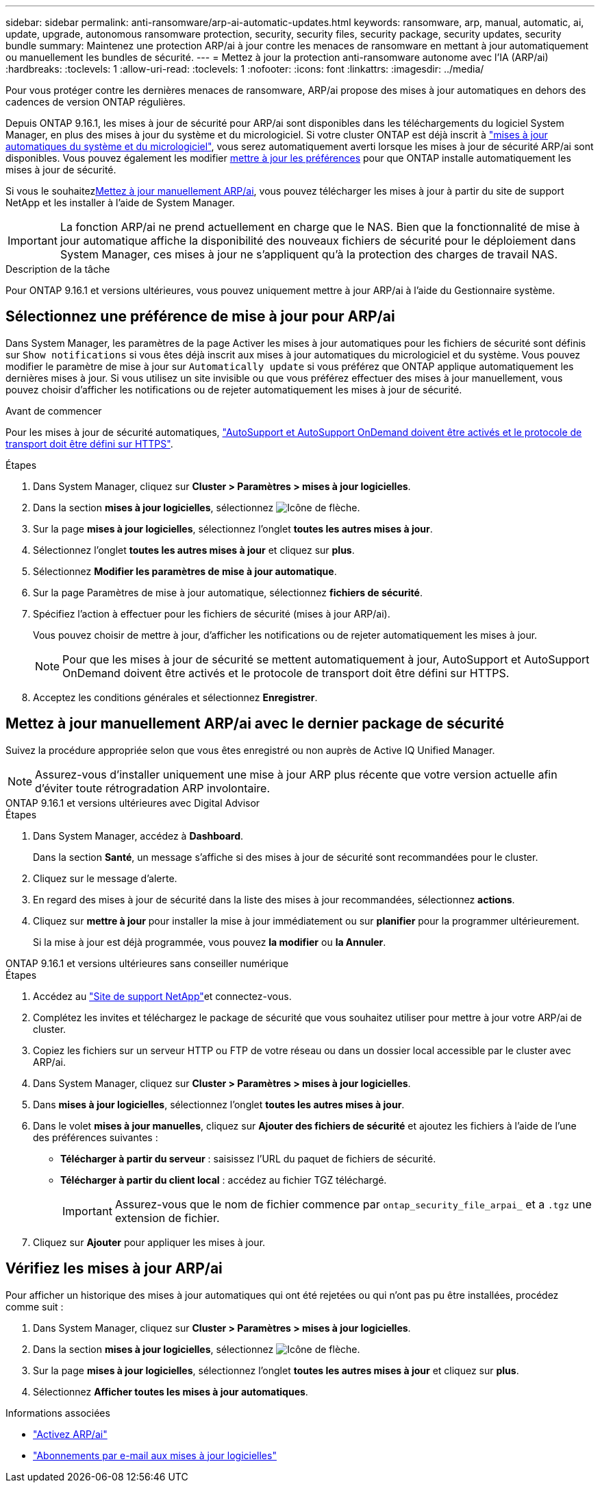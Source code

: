 ---
sidebar: sidebar 
permalink: anti-ransomware/arp-ai-automatic-updates.html 
keywords: ransomware, arp, manual, automatic, ai, update, upgrade, autonomous ransomware protection, security, security files, security package, security updates, security bundle 
summary: Maintenez une protection ARP/ai à jour contre les menaces de ransomware en mettant à jour automatiquement ou manuellement les bundles de sécurité. 
---
= Mettez à jour la protection anti-ransomware autonome avec l'IA (ARP/ai)
:hardbreaks:
:toclevels: 1
:allow-uri-read: 
:toclevels: 1
:nofooter: 
:icons: font
:linkattrs: 
:imagesdir: ../media/


[role="lead"]
Pour vous protéger contre les dernières menaces de ransomware, ARP/ai propose des mises à jour automatiques en dehors des cadences de version ONTAP régulières.

Depuis ONTAP 9.16.1, les mises à jour de sécurité pour ARP/ai sont disponibles dans les téléchargements du logiciel System Manager, en plus des mises à jour du système et du micrologiciel. Si votre cluster ONTAP est déjà inscrit à link:../update/enable-automatic-updates-task.html["mises à jour automatiques du système et du micrologiciel"], vous serez automatiquement averti lorsque les mises à jour de sécurité ARP/ai sont disponibles. Vous pouvez également les modifier <<Sélectionnez une préférence de mise à jour pour ARP/ai,mettre à jour les préférences>> pour que ONTAP installe automatiquement les mises à jour de sécurité.

Si vous le souhaitez<<Mettez à jour manuellement ARP/ai avec le dernier package de sécurité,Mettez à jour manuellement ARP/ai>>, vous pouvez télécharger les mises à jour à partir du site de support NetApp et les installer à l'aide de System Manager.


IMPORTANT: La fonction ARP/ai ne prend actuellement en charge que le NAS. Bien que la fonctionnalité de mise à jour automatique affiche la disponibilité des nouveaux fichiers de sécurité pour le déploiement dans System Manager, ces mises à jour ne s'appliquent qu'à la protection des charges de travail NAS.

.Description de la tâche
Pour ONTAP 9.16.1 et versions ultérieures, vous pouvez uniquement mettre à jour ARP/ai à l'aide du Gestionnaire système.



== Sélectionnez une préférence de mise à jour pour ARP/ai

Dans System Manager, les paramètres de la page Activer les mises à jour automatiques pour les fichiers de sécurité sont définis sur `Show notifications` si vous êtes déjà inscrit aux mises à jour automatiques du micrologiciel et du système. Vous pouvez modifier le paramètre de mise à jour sur `Automatically update` si vous préférez que ONTAP applique automatiquement les dernières mises à jour. Si vous utilisez un site invisible ou que vous préférez effectuer des mises à jour manuellement, vous pouvez choisir d'afficher les notifications ou de rejeter automatiquement les mises à jour de sécurité.

.Avant de commencer
Pour les mises à jour de sécurité automatiques, https://docs.netapp.com/us-en/ontap/system-admin/setup-autosupport-task.html["AutoSupport et AutoSupport OnDemand doivent être activés et le protocole de transport doit être défini sur HTTPS"].

.Étapes
. Dans System Manager, cliquez sur *Cluster > Paramètres > mises à jour logicielles*.
. Dans la section *mises à jour logicielles*, sélectionnez image:icon_arrow.gif["Icône de flèche"].
. Sur la page *mises à jour logicielles*, sélectionnez l'onglet *toutes les autres mises à jour*.
. Sélectionnez l'onglet *toutes les autres mises à jour* et cliquez sur *plus*.
. Sélectionnez *Modifier les paramètres de mise à jour automatique*.
. Sur la page Paramètres de mise à jour automatique, sélectionnez *fichiers de sécurité*.
. Spécifiez l'action à effectuer pour les fichiers de sécurité (mises à jour ARP/ai).
+
Vous pouvez choisir de mettre à jour, d'afficher les notifications ou de rejeter automatiquement les mises à jour.

+

NOTE: Pour que les mises à jour de sécurité se mettent automatiquement à jour, AutoSupport et AutoSupport OnDemand doivent être activés et le protocole de transport doit être défini sur HTTPS.

. Acceptez les conditions générales et sélectionnez *Enregistrer*.




== Mettez à jour manuellement ARP/ai avec le dernier package de sécurité

Suivez la procédure appropriée selon que vous êtes enregistré ou non auprès de Active IQ Unified Manager.


NOTE: Assurez-vous d'installer uniquement une mise à jour ARP plus récente que votre version actuelle afin d'éviter toute rétrogradation ARP involontaire.

[role="tabbed-block"]
====
.ONTAP 9.16.1 et versions ultérieures avec Digital Advisor
--
.Étapes
. Dans System Manager, accédez à *Dashboard*.
+
Dans la section *Santé*, un message s'affiche si des mises à jour de sécurité sont recommandées pour le cluster.

. Cliquez sur le message d'alerte.
. En regard des mises à jour de sécurité dans la liste des mises à jour recommandées, sélectionnez *actions*.
. Cliquez sur *mettre à jour* pour installer la mise à jour immédiatement ou sur *planifier* pour la programmer ultérieurement.
+
Si la mise à jour est déjà programmée, vous pouvez *la modifier* ou *la Annuler*.



--
.ONTAP 9.16.1 et versions ultérieures sans conseiller numérique
--
.Étapes
. Accédez au link:https://mysupport.netapp.com/site/tools/tool-eula/arp-ai["Site de support NetApp"^]et connectez-vous.
. Complétez les invites et téléchargez le package de sécurité que vous souhaitez utiliser pour mettre à jour votre ARP/ai de cluster.
. Copiez les fichiers sur un serveur HTTP ou FTP de votre réseau ou dans un dossier local accessible par le cluster avec ARP/ai.
. Dans System Manager, cliquez sur *Cluster > Paramètres > mises à jour logicielles*.
. Dans *mises à jour logicielles*, sélectionnez l'onglet *toutes les autres mises à jour*.
. Dans le volet *mises à jour manuelles*, cliquez sur *Ajouter des fichiers de sécurité* et ajoutez les fichiers à l'aide de l'une des préférences suivantes :
+
** *Télécharger à partir du serveur* : saisissez l'URL du paquet de fichiers de sécurité.
** *Télécharger à partir du client local* : accédez au fichier TGZ téléchargé.
+

IMPORTANT: Assurez-vous que le nom de fichier commence par `ontap_security_file_arpai_` et a `.tgz` une extension de fichier.



. Cliquez sur *Ajouter* pour appliquer les mises à jour.


--
====


== Vérifiez les mises à jour ARP/ai

Pour afficher un historique des mises à jour automatiques qui ont été rejetées ou qui n'ont pas pu être installées, procédez comme suit :

. Dans System Manager, cliquez sur *Cluster > Paramètres > mises à jour logicielles*.
. Dans la section *mises à jour logicielles*, sélectionnez image:icon_arrow.gif["Icône de flèche"].
. Sur la page *mises à jour logicielles*, sélectionnez l'onglet *toutes les autres mises à jour* et cliquez sur *plus*.
. Sélectionnez *Afficher toutes les mises à jour automatiques*.


.Informations associées
* link:enable-arp-ai-with-au.html["Activez ARP/ai"]
* https://mysupport.netapp.com/site/user/email-subscription["Abonnements par e-mail aux mises à jour logicielles"^]


